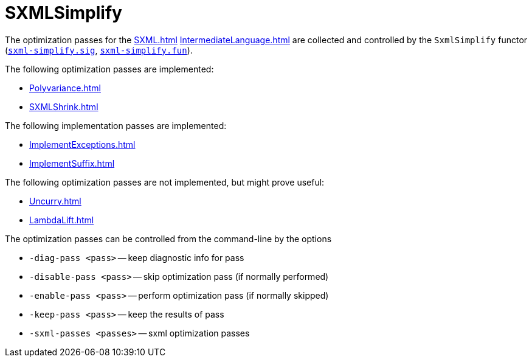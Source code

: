= SXMLSimplify

The optimization passes for the <<SXML#>> <<IntermediateLanguage#>> are
collected and controlled by the `SxmlSimplify` functor
(https://github.com/MLton/mlton/blob/master/mlton/xml/sxml-simplify.sig[`sxml-simplify.sig`],
https://github.com/MLton/mlton/blob/master/mlton/xml/sxml-simplify.fun[`sxml-simplify.fun`]).

The following optimization passes are implemented:

* <<Polyvariance#>>
* <<SXMLShrink#>>

The following implementation passes are implemented:

* <<ImplementExceptions#>>
* <<ImplementSuffix#>>

The following optimization passes are not implemented, but might prove useful:

* <<Uncurry#>>
* <<LambdaLift#>>

The optimization passes can be controlled from the command-line by the options

* `-diag-pass <pass>` -- keep diagnostic info for pass
* `-disable-pass <pass>` -- skip optimization pass (if normally performed)
* `-enable-pass <pass>` -- perform optimization pass (if normally skipped)
* `-keep-pass <pass>` -- keep the results of pass
* `-sxml-passes <passes>` -- sxml optimization passes
